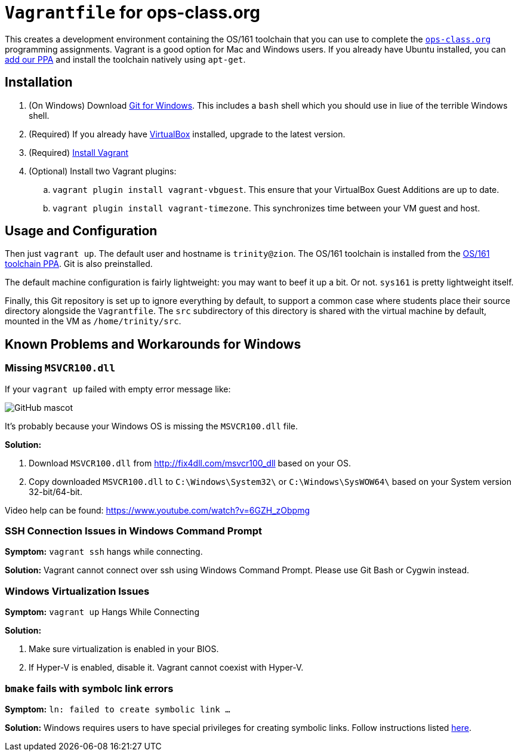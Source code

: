 = `Vagrantfile` for ops-class.org

This creates a development environment containing the OS/161 toolchain that
you can use to complete the https://www.ops-class.org[`ops-class.org`]
programming assignments. Vagrant is a good option for Mac and Windows users.
If you already have Ubuntu installed, you can
https://launchpad.net/~geoffrey-challen/+archive/ubuntu/os161-toolchain[add
our PPA] and install the
toolchain natively using `apt-get`.

== Installation

. (On Windows) Download https://git-scm.com/download/[Git for Windows]. This includes a `bash` shell which you should use in liue of the terrible Windows shell.
. (Required) If you already have https://www.virtualbox.org/[VirtualBox] installed, upgrade to the latest version.
. (Required) https://docs.vagrantup.com/v2/installation/[Install Vagrant]
. (Optional) Install two Vagrant plugins:
.. `vagrant plugin install vagrant-vbguest`. This ensure that your VirtualBox
Guest Additions are up to date.
.. `vagrant plugin install vagrant-timezone`. This synchronizes time between
your VM guest and host.

== Usage and Configuration

Then just `vagrant up`. The default user and hostname is `trinity@zion`. The
OS/161 toolchain is installed from the
https://launchpad.net/~geoffrey-challen/+archive/ubuntu/os161-toolchain[OS/161
toolchain PPA]. Git is also preinstalled.

The default machine configuration is fairly lightweight: you may want to beef
it up a bit. Or not. `sys161` is pretty lightweight itself.

Finally, this Git repository is set up to ignore everything by default, to
support a common case where students place their source directory alongside
the `Vagrantfile`. The `src` subdirectory of this directory is shared with the
virtual machine by default, mounted in the VM as `/home/trinity/src`.

== Known Problems and Workarounds for Windows

=== Missing `MSVCR100.dll`
If your `vagrant up` failed with empty error message like:

image::http://i.imgur.com/75IcjsN.png[GitHub mascot]

It's probably because your Windows OS is missing the `MSVCR100.dll` file.

*Solution:*

1. Download `MSVCR100.dll` from http://fix4dll.com/msvcr100_dll based on your OS.

1. Copy downloaded `MSVCR100.dll` to `C:\Windows\System32\` or `C:\Windows\SysWOW64\` based on your System version 32-bit/64-bit.

Video help can be found: https://www.youtube.com/watch?v=6GZH_zObpmg


=== SSH Connection Issues in Windows Command Prompt

*Symptom:* `vagrant ssh` hangs while connecting.

*Solution:* Vagrant cannot connect over ssh using Windows Command Prompt.  Please use Git Bash or Cygwin instead.


=== Windows Virtualization Issues

*Symptom:*  `vagrant up` Hangs While Connecting

*Solution:*

1. Make sure virtualization is enabled in your BIOS.

2. If Hyper-V is enabled, disable it. Vagrant cannot coexist with Hyper-V.

=== `bmake` fails with symbolc link errors

*Symptom:* `ln: failed to create symbolic link ...`

*Solution:* Windows requires users to have special privileges for creating symbolic links.
Follow instructions listed https://discourse.ops-class.org/t/errors-with-vagrant-and-windows-machines/132/7?u=gurupras[here].
